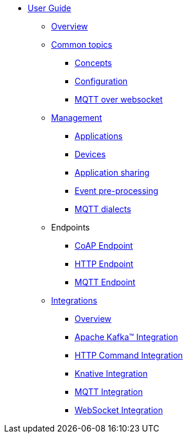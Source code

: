 * xref:index.adoc[User Guide]
** xref:index.adoc[Overview]
** xref:common-concepts.adoc[Common topics]
*** xref:common-concepts.adoc[Concepts]
*** xref:common-configuration.adoc[Configuration]
*** xref:common-mqtt-websocket.adoc[MQTT over websocket]
** xref:management.adoc[Management]
*** xref:management-application.adoc[Applications]
*** xref:management-device.adoc[Devices]
*** xref:management-app-members.adoc[Application sharing]
*** xref:management-rules.adoc[Event pre-processing]
*** xref:management-mqtt.adoc[MQTT dialects]
** Endpoints
*** xref:endpoint-coap.adoc[CoAP Endpoint]
*** xref:endpoint-http.adoc[HTTP Endpoint]
*** xref:endpoint-mqtt.adoc[MQTT Endpoint]
** xref:integration.adoc[Integrations]
*** xref:integration.adoc[Overview]
*** xref:integration-kafka.adoc[Apache Kafka™ Integration]
*** xref:integration-command.adoc[HTTP Command Integration]
*** xref:integration-knative.adoc[Knative Integration]
*** xref:integration-mqtt.adoc[MQTT Integration]
*** xref:integration-ws.adoc[WebSocket Integration]
